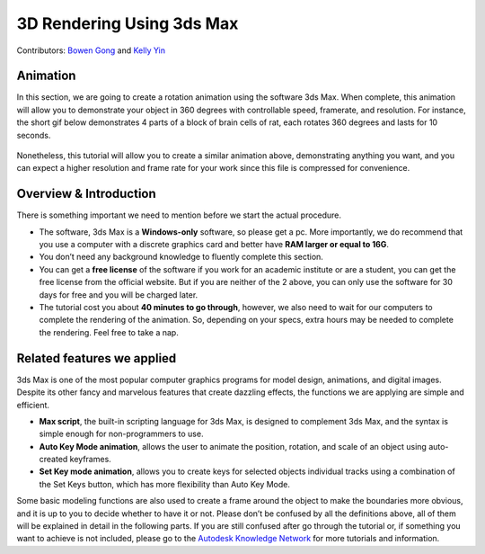 3D Rendering Using 3ds Max 
==========================

Contributors: `Bowen Gong <https://github.com/BowenGong2000>`_ and `Kelly Yin <https://github.com/Kelly-Yin>`_

.. autosummary::
   :toctree: generated

Animation
---------

In this section, we are going to create a rotation animation using the software 3ds Max. When complete, this animation will allow you to demonstrate your object in 360 degrees with controllable speed, framerate, and resolution. For instance, the short gif below demonstrates 4 parts of a block of brain cells of rat, each rotates 360 degrees and lasts for 10 seconds. 


.. figure:: /_static/images/3dmax_mito.gif
   :width: 60%
   :align: center
   :alt: reconstructed mitochondria from a SEM volume


Nonetheless, this tutorial will allow you to create a similar animation above, demonstrating anything you want, and you can expect a higher resolution and frame rate for your work since this file is compressed for convenience. 


Overview & Introduction
-----------------------

There is something important we need to mention before we start the actual procedure. 


+ The software, 3ds Max is a **Windows-only** software, so please get a pc. More importantly, we do recommend that you use a computer with a discrete graphics card and better have **RAM larger or equal to 16G**. 
+ You don’t need any background knowledge to fluently complete this section.
+ You can get a **free license** of the software if you work for an academic institute or are a student, you can get the free license from the official website. But if you are neither of the 2 above, you can only use the software for 30 days for free and you will be charged later. 
+ The tutorial cost you about **40 minutes to go through**, however, we also need to wait for our computers to complete the rendering of the animation. So, depending on your specs, extra hours may be needed to complete the rendering. Feel free to take a nap.

Related features we applied
---------------------------

3ds Max is one of the most popular computer graphics programs for model design, animations, and digital images. Despite its other fancy and marvelous features that create dazzling effects, the functions we are applying are simple and efficient. 

+ **Max script**, the built-in scripting language for 3ds Max, is designed to complement 3ds Max, and the syntax is simple enough for non-programmers to use. 
+ **Auto Key Mode animation**, allows the user to animate the position, rotation, and scale of an object using auto-created keyframes.
+ **Set Key mode animation**, allows you to create keys for selected objects individual tracks using a combination of the Set Keys button, which has more flexibility than Auto Key Mode. 

Some basic modeling functions are also used to create a frame around the object to make the boundaries more obvious, and it is up to you to decide whether to have it or not. Please don’t be confused by all the definitions above, all of them will be explained in detail in the following parts. If you are still confused after go through the tutorial or, if something you want to achieve is not included, please go to the `Autodesk Knowledge Network <https://knowledge.autodesk.com/>`_ for more tutorials and information. 

